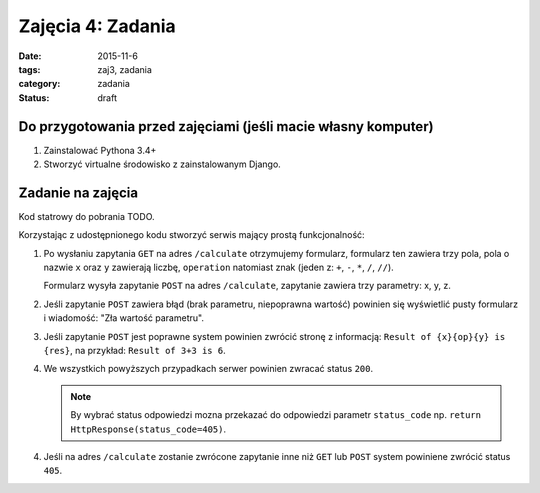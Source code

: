 Zajęcia 4: Zadania
==================

:date: 2015-11-6
:tags: zaj3, zadania
:category: zadania
:status: draft

Do przygotowania przed zajęciami (jeśli macie własny komputer)
--------------------------------------------------------------

1. Zainstalować Pythona 3.4+
2. Stworzyć virtualne środowisko z zainstalowanym Django.

Zadanie na zajęcia
------------------

Kod statrowy do pobrania TODO.

Korzystając z udostępnionego kodu stworzyć serwis mający prostą funkcjonalność:

1. Po wysłaniu zapytania ``GET`` na adres ``/calculate`` otrzymujemy formularz,
   formularz ten zawiera trzy pola, pola o nazwie ``x`` oraz ``y`` zawierają 
   liczbę, ``operation`` natomiast znak (jeden z: ``+``, ``-``, ``*``, ``/``, ``//``).

   Formularz wysyła zapytanie ``POST`` na adres ``/calculate``, zapytanie zawiera
   trzy parametry: x, y, z.
2. Jeśli zapytanie ``POST`` zawiera błąd (brak parametru, niepoprawna wartość)
   powinien się wyświetlić pusty formularz i wiadomość: "Zła wartość parametru".
3. Jeśli zapytanie ``POST`` jest poprawne system powinien zwrócić stronę z
   informacją: ``Result of {x}{op}{y} is {res}``, na przykład:
   ``Result of 3+3 is 6``.
4. We wszystkich powyższych przypadkach serwer powinien zwracać status ``200``.

   .. note::

     By wybrać status odpowiedzi mozna przekazać do odpowiedzi parametr ``status_code``
     np. ``return HttpResponse(status_code=405)``.

4. Jeśli na adres ``/calculate`` zostanie zwrócone zapytanie inne niż ``GET`` lub
   ``POST`` system powiniene zwrócić status ``405``.

